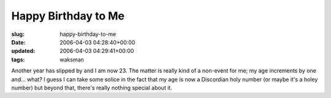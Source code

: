 Happy Birthday to Me
====================

:slug: happy-birthday-to-me
:date: 2006-04-03 04:28:40+00:00
:updated: 2006-04-03 04:29:41+00:00
:tags: waksman

Another year has slipped by and I am now 23. The matter is really kind
of a non-event for me; my age increments by one and... what? I guess I
can take some solice in the fact that my age is now a Discordian holy
number (or maybe it's a holey number) but beyond that, there's really
nothing special about it.

